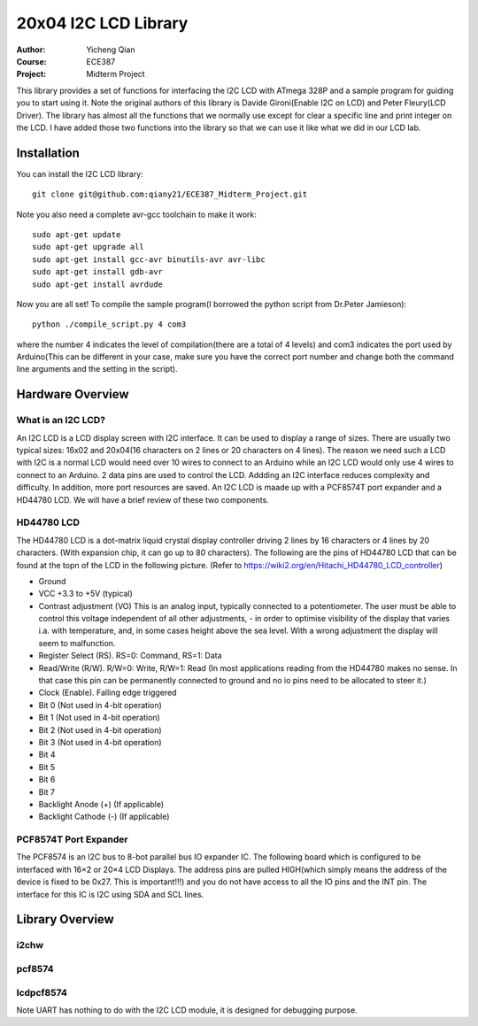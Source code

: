 20x04 I2C LCD Library
==================================================
:Author: Yicheng Qian
:Course: ECE387
:Project: Midterm Project

This library provides a set of functions for interfacing the I2C LCD with ATmega 328P and a sample program for guiding you to start using it. Note the original authors of this library is Davide Gironi(Enable I2C on LCD) and Peter Fleury(LCD Driver). The library has almost all the functions that we normally use except for clear a specific line and print integer on the LCD. I have added those two functions into the library so that we can use it like what we did in our LCD lab.


Installation
------------
You can install the I2C LCD library:

::

    git clone git@github.com:qiany21/ECE387_Midterm_Project.git

Note you also need a complete avr-gcc toolchain to make it work:

::

    sudo apt-get update
    sudo apt-get upgrade all
    sudo apt-get install gcc-avr binutils-avr avr-libc
    sudo apt-get install gdb-avr
    sudo apt-get install avrdude
    
Now you are all set! To compile the sample program(I borrowed the python script from Dr.Peter Jamieson):

::

    python ./compile_script.py 4 com3

where the number 4 indicates the level of compilation(there are a total of 4 levels) and com3 indicates the port used by Arduino(This can be different in your case, make sure you have the correct port number and change both the command line arguments and the setting in the script).
  
Hardware Overview
-----------------

What is an I2C LCD?
~~~~~~~~~~~~~~~~~~~~~~~~~~~~~~~~~~~~~~~

An I2C LCD is a LCD display screen with I2C interface. It can be used to display a range of sizes. There are usually two typical sizes: 16x02 and 20x04(16 characters on 2 lines or 20 characters on 4 lines). The reason we need such a LCD with I2C is a normal LCD would need over 10 wires to connect to an Arduino while an I2C LCD would only use 4 wires to connect to an Arduino. 2 data pins are used to control the LCD. Addding an I2C interface reduces complexity and difficulty. In addition, more port resources are saved. An I2C LCD is maade up with a PCF8574T port expander and a HD44780 LCD. We will have a brief review of these two components.

HD44780 LCD
~~~~~~~~~~~~~~~~~~~~~~~~~~~~~~~~~~~~~~~

The HD44780 LCD is a dot-matrix liquid crystal display controller driving 2 lines by 16 characters or 4 lines by 20 characters. (With expansion chip, it can go up to 80 characters). The following are the pins of HD44780 LCD that can be found at the topn of the LCD in the following picture. (Refer to https://wiki2.org/en/Hitachi_HD44780_LCD_controller)

- Ground
- VCC +3.3 to +5V (typical)
- Contrast adjustment (VO) This is an analog input, typically connected to a potentiometer. The user must be able to control this voltage independent of all other adjustments, - in order to optimise visibility of the display that varies i.a. with temperature, and, in some cases height above the sea level. With a wrong adjustment the display will seem to malfunction.
- Register Select (RS). RS=0: Command, RS=1: Data
- Read/Write (R/W). R/W=0: Write, R/W=1: Read (In most applications reading from the HD44780 makes no sense. In that case this pin can be permanently connected to ground and no io pins need to be allocated to steer it.)
- Clock (Enable). Falling edge triggered
- Bit 0 (Not used in 4-bit operation)
- Bit 1 (Not used in 4-bit operation)
- Bit 2 (Not used in 4-bit operation)
- Bit 3 (Not used in 4-bit operation)
- Bit 4
- Bit 5
- Bit 6
- Bit 7
- Backlight Anode (+) (If applicable)
- Backlight Cathode (-) (If applicable)

.. image:: https://github.com/qiany21/ECE387_Midterm_Project/blob/main/lcd_20_04.jpg

PCF8574T Port Expander
~~~~~~~~~~~~~~~~~~~~~~~~~~~~~~~~~~~~~~~

The PCF8574 is an I2C bus to 8-bot parallel bus IO expander IC. The following board which is configured to be interfaced with 16×2 or 20×4 LCD Displays. The address pins are pulled HIGH(which simply means the address of the device is fixed to be 0x27. This is important!!!) and you do not have access to all the IO pins and the INT pin. The interface for this IC is I2C using SDA and SCL lines.

.. image:: https://github.com/qiany21/ECE387_Midterm_Project/blob/main/pcf8574t.jpg

Library Overview
-----------------

i2chw
~~~~~~~~~~~~~~~~~~~~~~~~~~~~~~~~~~~~~~~

pcf8574
~~~~~~~~~~~~~~~~~~~~~~~~~~~~~~~~~~~~~~~

lcdpcf8574
~~~~~~~~~~~~~~~~~~~~~~~~~~~~~~~~~~~~~~~


Note UART has nothing to do with the I2C LCD module, it is designed for debugging purpose.



